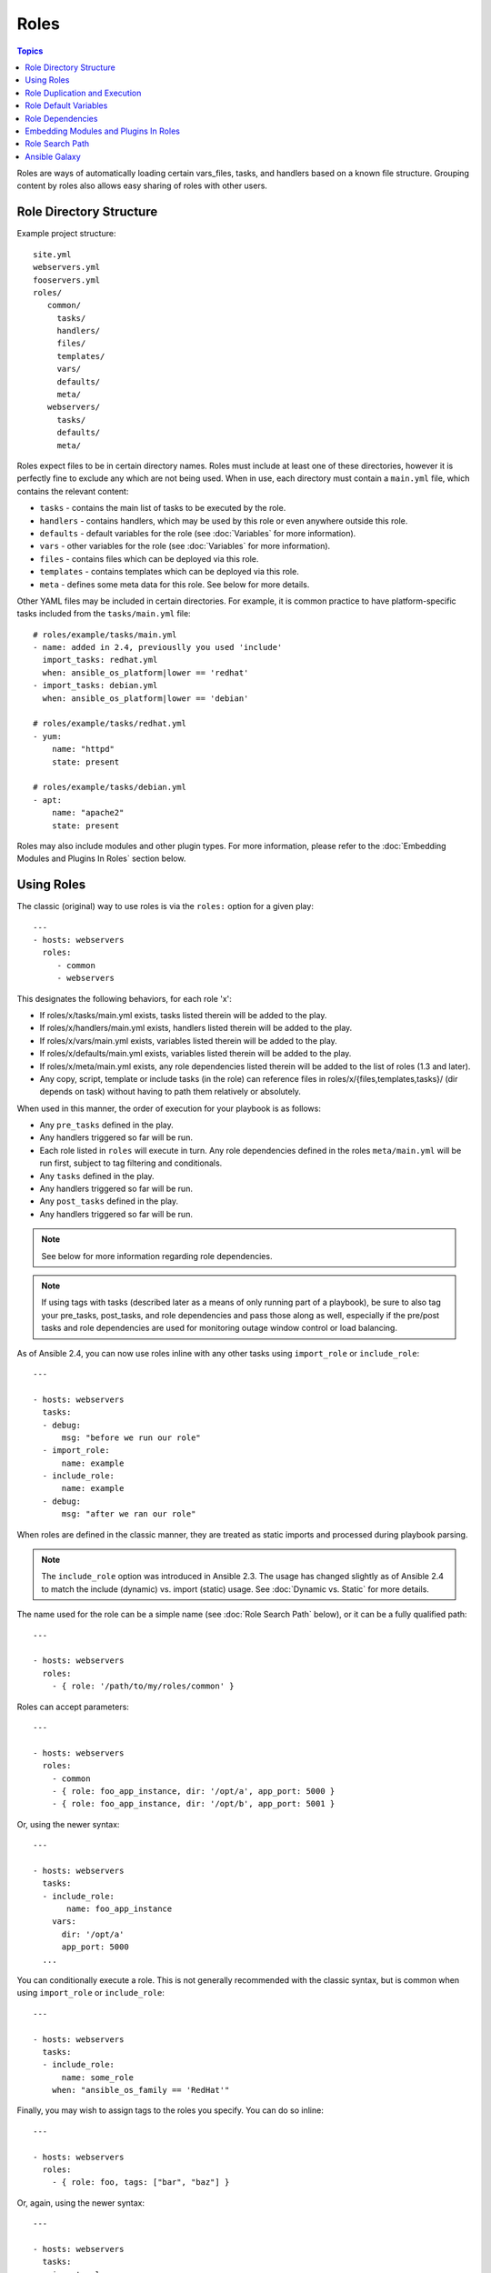 Roles
=====

.. contents:: Topics

.. versionadded:: 1.2

Roles are ways of automatically loading certain vars_files, tasks, and handlers based on a known file structure.  Grouping content by roles also allows easy sharing of roles with other users.

Role Directory Structure
````````````````````````

Example project structure::

    site.yml
    webservers.yml
    fooservers.yml
    roles/
       common/
         tasks/
         handlers/
         files/
         templates/
         vars/
         defaults/
         meta/
       webservers/
         tasks/
         defaults/
         meta/

Roles expect files to be in certain directory names. Roles must include at least one of these directories, however it is perfectly fine to exclude any which are not being used. When in use, each directory must contain a ``main.yml`` file, which contains the relevant content:

- ``tasks`` - contains the main list of tasks to be executed by the role.
- ``handlers`` - contains handlers, which may be used by this role or even anywhere outside this role.
- ``defaults`` - default variables for the role (see :doc:`Variables` for more information).
- ``vars`` - other variables for the role (see :doc:`Variables` for more information).
- ``files`` - contains files which can be deployed via this role.
- ``templates`` - contains templates which can be deployed via this role.
- ``meta`` - defines some meta data for this role. See below for more details.

Other YAML files may be included in certain directories. For example, it is common practice to have platform-specific tasks included from the ``tasks/main.yml`` file::

    # roles/example/tasks/main.yml
    - name: added in 2.4, previouslly you used 'include'
      import_tasks: redhat.yml
      when: ansible_os_platform|lower == 'redhat'
    - import_tasks: debian.yml
      when: ansible_os_platform|lower == 'debian'

    # roles/example/tasks/redhat.yml
    - yum:
        name: "httpd"
        state: present

    # roles/example/tasks/debian.yml
    - apt:
        name: "apache2"
        state: present

Roles may also include modules and other plugin types. For more information, please refer to the :doc:`Embedding Modules and Plugins In Roles` section below.

Using Roles
```````````

The classic (original) way to use roles is via the ``roles:`` option for a given play::

    ---
    - hosts: webservers
      roles:
         - common
         - webservers

This designates the following behaviors, for each role 'x':

- If roles/x/tasks/main.yml exists, tasks listed therein will be added to the play.
- If roles/x/handlers/main.yml exists, handlers listed therein will be added to the play.
- If roles/x/vars/main.yml exists, variables listed therein will be added to the play.
- If roles/x/defaults/main.yml exists, variables listed therein will be added to the play.
- If roles/x/meta/main.yml exists, any role dependencies listed therein will be added to the list of roles (1.3 and later).
- Any copy, script, template or include tasks (in the role) can reference files in roles/x/{files,templates,tasks}/ (dir depends on task) without having to path them relatively or absolutely.

When used in this manner, the order of execution for your playbook is as follows:

- Any ``pre_tasks`` defined in the play.
- Any handlers triggered so far will be run.
- Each role listed in ``roles`` will execute in turn. Any role dependencies defined in the roles ``meta/main.yml`` will be run first, subject to tag filtering and conditionals.
- Any ``tasks`` defined in the play.
- Any handlers triggered so far will be run.
- Any ``post_tasks`` defined in the play.
- Any handlers triggered so far will be run.

.. note::
    See below for more information regarding role dependencies.

.. note::
    If using tags with tasks (described later as a means of only running part of a playbook), be sure to also tag your pre_tasks, post_tasks, and role dependencies and pass those along as well, especially if the pre/post tasks and role dependencies are used for monitoring outage window control or load balancing.

As of Ansible 2.4, you can now use roles inline with any other tasks using ``import_role`` or ``include_role``::

    ---

    - hosts: webservers
      tasks:
      - debug:
          msg: "before we run our role"
      - import_role:
          name: example
      - include_role:
          name: example
      - debug:
          msg: "after we ran our role"

When roles are defined in the classic manner, they are treated as static imports and processed during playbook parsing.

.. note::
    The ``include_role`` option was introduced in Ansible 2.3. The usage has changed slightly as of Ansible 2.4 to match the include (dynamic) vs. import (static) usage. See :doc:`Dynamic vs. Static` for more details.

The name used for the role can be a simple name (see :doc:`Role Search Path` below), or it can be a fully qualified path::

    ---

    - hosts: webservers
      roles:
        - { role: '/path/to/my/roles/common' }

Roles can accept parameters::

    ---

    - hosts: webservers
      roles:
        - common
        - { role: foo_app_instance, dir: '/opt/a', app_port: 5000 }
        - { role: foo_app_instance, dir: '/opt/b', app_port: 5001 }

Or, using the newer syntax::

    ---

    - hosts: webservers
      tasks:
      - include_role:
           name: foo_app_instance
        vars:
          dir: '/opt/a'
          app_port: 5000
      ...

You can conditionally execute a role. This is not generally recommended with the classic syntax, but is common when using ``import_role`` or ``include_role``::

    ---

    - hosts: webservers
      tasks:
      - include_role:
          name: some_role
        when: "ansible_os_family == 'RedHat'"

Finally, you may wish to assign tags to the roles you specify. You can do so inline::

    ---

    - hosts: webservers
      roles:
        - { role: foo, tags: ["bar", "baz"] }

Or, again, using the newer syntax::

    ---

    - hosts: webservers
      tasks:
      - import_role:
          name: foo
        tags:
        - bar
        - baz

.. note::
    This *tags all of the tasks in that role with the tags specified*, appending to any tags that are specified inside the role. The tags in this example will *not* be added to tasks inside an ``include_role``. Tag the ``include_role`` task directly in order to apply tags to tasks in included roles. If you find yourself building a role with lots of tags and you want to call subsets of the role at different times, you should consider just splitting that role into multiple roles.

Role Duplication and Execution
``````````````````````````````

Ansible will only allow a role to execute once, even if defined multiple times, if the parameters defined on the role are not different for each definition. For example::

    ---
    - hosts: webservers
      roles:
      - foo
      - foo

Given the above, the role ``foo`` will only be run once.

To make roles run more than once, there are two options:

1. Pass different parameters in each role definition.
2. Add ``allow_duplicates: true`` to the ``meta/main.yml`` file for the role.

Example 1 - passing different paramters::

    ---
    - hosts: webservers
      roles:
      - { role: foo, message: "first" }
      - { role: foo, message: "second" }

In this example, because each role definition has different parameters, ``foo`` will run twice.

Example 2 - using ``allow_duplicates: true``::

    # playbook.yml
    ---
    - hosts: webservers
      roles:
      - foo
      - foo

    # roles/foo/meta/main.yml
    ---
    allow_duplicates: true

In this example, ``foo`` will run twice because we have explicitly enabled it to do so.

Role Default Variables
``````````````````````

.. versionadded:: 1.3

Role default variables allow you to set default variables for included or dependent roles (see below). To create
defaults, simply add a ``defaults/main.yml`` file in your role directory. These variables will have the lowest priority
of any variables available, and can be easily overridden by any other variable, including inventory variables.

Role Dependencies
`````````````````

.. versionadded:: 1.3

Role dependencies allow you to automatically pull in other roles when using a role. Role dependencies are stored in the ``meta/main.yml`` file contained within the role directory, as noted above. This file should contain a list of roles and parameters to insert before the specified role, such as the following in an example ``roles/myapp/meta/main.yml``::

    ---
    dependencies:
      - { role: common, some_parameter: 3 }
      - { role: apache, apache_port: 80 }
      - { role: postgres, dbname: blarg, other_parameter: 12 }

.. note::
    Role dependencies must use the classic role definition style.

Role dependencies are always executed before the role that includes them, and may be recursive. Dependencies also follow the duplication rules specified above. If another role also lists it as a dependency, it will not be run again based on the same rules given above.

.. note::
    Always remember that when using ``allow_duplicates: true``, it needs to be in the dependent role's ``meta/main.yml``, not the parent.

For example, a role named ``car`` depends on a role named ``wheel`` as follows::

    ---
    dependencies:
    - { role: wheel, n: 1 }
    - { role: wheel, n: 2 }
    - { role: wheel, n: 3 }
    - { role: wheel, n: 4 }

And the ``wheel`` role depends on two roles: ``tire`` and ``brake``. The ``meta/main.yml`` for wheel would then contain the following::

    ---
    dependencies:
    - { role: tire }
    - { role: brake }

And the ``meta/main.yml`` for ``tire`` and ``brake`` would contain the following::

    ---
    allow_duplicates: true


The resulting order of execution would be as follows::

    tire(n=1)
    brake(n=1)
    wheel(n=1)
    tire(n=2)
    brake(n=2)
    wheel(n=2)
    ...
    car

Note that we did not have to use ``allow_duplicates: true`` for ``wheel``, because each instance defined by ``car`` uses different parameter values.

.. note::
   Variable inheritance and scope are detailed in the :doc:`playbooks_variables`.

Embedding Modules and Plugins In Roles
``````````````````````````````````````

This is an advanced topic that should not be relevant for most users.

If you write a custom module (see :doc:`dev_guide/developing_modules`) or a plugin (see :doc:`dev_guide/developing_plugins`), you may wish to distribute it as part of a role.
Generally speaking, Ansible as a project is very interested in taking high-quality modules into ansible core for inclusion, so this shouldn't be the norm, but it's quite easy to do.

A good example for this is if you worked at a company called AcmeWidgets, and wrote an internal module that helped configure your internal software, and you wanted other
people in your organization to easily use this module -- but you didn't want to tell everyone how to configure their Ansible library path.

Alongside the 'tasks' and 'handlers' structure of a role, add a directory named 'library'.  In this 'library' directory, then include the module directly inside of it.

Assuming you had this::

    roles/
       my_custom_modules/
           library/
              module1
              module2

The module will be usable in the role itself, as well as any roles that are called *after* this role, as follows::


    - hosts: webservers
      roles:
        - my_custom_modules
        - some_other_role_using_my_custom_modules
        - yet_another_role_using_my_custom_modules

This can also be used, with some limitations, to modify modules in Ansible's core distribution, such as to use development versions of modules before they are released in production releases.  This is not always advisable as API signatures may change in core components, however, and is not always guaranteed to work.  It can be a handy way of carrying a patch against a core module, however, should you have good reason for this.  Naturally the project prefers that contributions be directed back to github whenever possible via a pull request.

The same mechanism can be used to embed and distribute plugins in a role, using the same schema. For example, for a filter plugin::

    roles/
       my_custom_filter/
           filter_plugins
              filter1
              filter2

They can then be used in a template or a jinja template in any role called after 'my_custom_filter'

Role Search Path
````````````````

Ansible will search for roles in the following way:

- A ``roles/`` directory, relative to the playbook file.
- By default, in ``/etc/ansible/roles``

In Ansible 1.4 and later you can configure an additional roles_path to search for roles.  Use this to check all of your common roles out to one location, and share them easily between multiple playbook projects.  See :doc:`intro_configuration` for details about how to set this up in ansible.cfg.

Ansible Galaxy
``````````````

`Ansible Galaxy <https://galaxy.ansible.com>`_ is a free site for finding, downloading, rating, and reviewing all kinds of community developed Ansible roles and can be a great way to get a jumpstart on your automation projects.

You can sign up with social auth, and the download client 'ansible-galaxy' is included in Ansible 1.4.2 and later.

Read the "About" page on the Galaxy site for more information.

.. seealso::

   :doc:`galaxy`
       How to share roles on galaxy, role management
   :doc:`YAMLSyntax`
       Learn about YAML syntax
   :doc:`playbooks`
       Review the basic Playbook language features
   :doc:`playbooks_best_practices`
       Various tips about managing playbooks in the real world
   :doc:`playbooks_variables`
       All about variables in playbooks
   :doc:`playbooks_conditionals`
       Conditionals in playbooks
   :doc:`playbooks_loops`
       Loops in playbooks
   :doc:`modules`
       Learn about available modules
   :doc:`dev_guide/developing_modules`
       Learn how to extend Ansible by writing your own modules
   `GitHub Ansible examples <https://github.com/ansible/ansible-examples>`_
       Complete playbook files from the GitHub project source
   `Mailing List <http://groups.google.com/group/ansible-project>`_
       Questions? Help? Ideas?  Stop by the list on Google Groups

